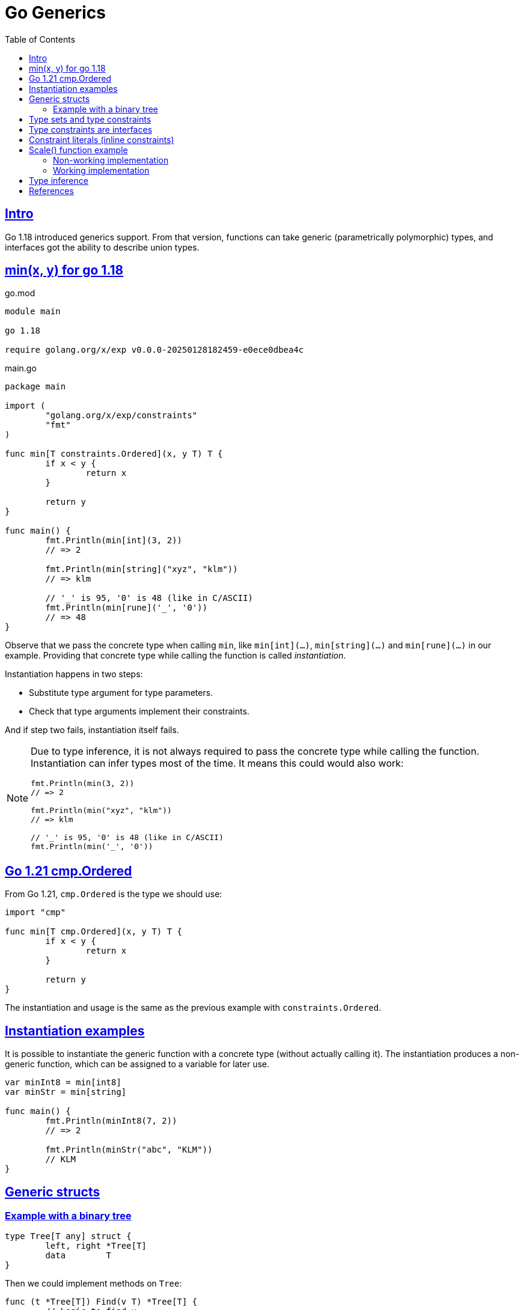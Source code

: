 = Go Generics
:page-tags: go generics
:favicon: https://fernandobasso.dev/cmdline.png
:icons: font
:sectlinks:
:sectnums!:
:toclevels: 6
:source-highlighter: highlight.js
:experimental:
:stem: latexmath
:toc: left
:imagesdir: __assets
ifdef::env-github[]
:tip-caption: :bulb:
:note-caption: :information_source:
:important-caption: :heavy_exclamation_mark:
:caution-caption: :fire:
:warning-caption: :warning:
endif::[]

== Intro

Go 1.18 introduced generics support.
From that version, functions can take generic (parametrically polymorphic) types, and interfaces got the ability to describe union types.

== min(x, y) for go 1.18

.go.mod
[source,go]
----
module main

go 1.18

require golang.org/x/exp v0.0.0-20250128182459-e0ece0dbea4c
----

.main.go
[source,go]
----
package main

import (
	"golang.org/x/exp/constraints"
	"fmt"
)

func min[T constraints.Ordered](x, y T) T {
	if x < y {
		return x
	}

	return y
}

func main() {
	fmt.Println(min[int](3, 2))
	// => 2

	fmt.Println(min[string]("xyz", "klm"))
	// => klm

	// '_' is 95, '0' is 48 (like in C/ASCII)
	fmt.Println(min[rune]('_', '0'))
	// => 48
}
----

Observe that we pass the concrete type when calling `min`, like `min[int](...)`, `min[string](...)` and `min[rune](...)` in our example.
Providing that concrete type while calling the function is called _instantiation_.

Instantiation happens in two steps:

* Substitute type argument for type parameters.
* Check that type arguments implement their constraints.

And if step two fails, instantiation itself fails.

[NOTE]
====
Due to type inference, it is not always required to pass the concrete type while calling the function.
Instantiation can infer types most of the time.
It means this could would also work:

[source,go]
----
fmt.Println(min(3, 2))
// => 2

fmt.Println(min("xyz", "klm"))
// => klm

// '_' is 95, '0' is 48 (like in C/ASCII)
fmt.Println(min('_', '0'))
----
====

== Go 1.21 cmp.Ordered

From Go 1.21, `cmp.Ordered` is the type we should use:

[source,go]
----
import "cmp"

func min[T cmp.Ordered](x, y T) T {
	if x < y {
		return x
	}

	return y
}
----

The instantiation and usage is the same as the previous example with `constraints.Ordered`.

== Instantiation examples

It is possible to instantiate the generic function with a concrete type (without actually calling it).
The instantiation produces a non-generic function, which can be assigned to a variable for later use.

[source,go]
----
var minInt8 = min[int8]
var minStr = min[string]

func main() {
	fmt.Println(minInt8(7, 2))
	// => 2

	fmt.Println(minStr("abc", "KLM"))
	// KLM
}
----

== Generic structs

=== Example with a binary tree

[source,go]
----
type Tree[T any] struct {
	left, right *Tree[T]
	data        T
}
----

Then we could implement methods on `Tree`:

[source,go]
----
func (t *Tree[T]) Find(v T) *Tree[T] {
	// Logic to find v.
}
----

And create concrete-typed instances from the generic `Tree[T]`.
That is, we can instantiate `T` to any concrete type that (in our example), satisfies the `cmp.Ordered` interface:

[source,go]
----
var sTree Tree[string]
var iTree Tree[int64]
----

[NOTE]
====
Remember that `any` is short for `interface{}`.
====

== Type sets and type constraints

An ordinary parameter list has a type for each parameter.
This type defines a set of values that inhabit that type (all possible strings, or all possible integer numbers, etc.)

[source,go]
----
func min(x, y int64) int64 {
	// ...
}
----

In the `min()` function above, `int64` is the type for both `x` and `y`, it it means that both `x` and `y` can take any of the values that inhabit the `int64` type.

Compare with this:

[source,go]
----
func min[T cmp.Ordered](x, y T) T {
	// ...
}
----

In this case, the type parameter list also has a type for each parameter.
It is called a _type constraint_, and it defines a _set of types_.
It is called _type constraint_ because it _constrains_ the types that it accepts.
In this example, the `cmp.Ordered` (or `constraints.Ordered in Go 1.18 and 1.19) type constraint means that `T` can be any type that allows its values to be ordered in some way, and therefore, be compared in terms of which value domes first or after the other value in some sense.

It means integers, strings, floats satisfy `cmp.Ordered` and therefore are valid values to be passed to `min()`, but types like booleans or struct do not satisfy `cmp.Ordered`, and therefore would not be valid input values to `min()`.

[NOTE]
====
As of this writing (Feb 2024 and Go 1.23), the type `bool` does implement comparison operators.
That is, we cannot do things like this:

[source,go]
----
if false < true
// ~ invalid operation: false < true (operator < not
// ~ defined on untyped bool)

// Or

x := min[bool](false, true)
// ~ bool does not satisfy cmp.Ordered (bool missing in ~int |
// ~ ~int8 | ~int16 | ~int32 | ~int64 | ~uint | ~uint8 | ~uint16 |
// ~ ~uint32 | ~uint64 | ~uintptr | ~float32 | ~float64 | ~string)
----

Therefore, `bool` is a type that does not satisfy `cmp.Ordered` constraint.
====

== Type constraints are interfaces

An interface defines a set of methods.
Any type that implements that set of methods implements that interface.

Another way to look at it is that an interface defines a set of types, which is where the following syntax in Go comes from:

[source,go]
----
type MyType interface {
	T1 | T2 | Tₙ
}
----

Operators like `<` or `>` are not methods.
So how come type constraints are interfaces?

[source,go]
----
type Ordered interface {
	Integer | Float | ~string
}
----

[NOTE]
====
Note that there are no methods in the `Ordered` interface.
It is really just defining a set of types.
====

The vertical bar expresses an union of the types.
`Integer` `Float` are interfaces themselves.

The _tilde_ “~” is a new token introduced in Go 1.18.
In short, it means `~T` the set of all types with underlying type `T`.
In our example, `~string` means all types that have the underlying `string` type.

A type constraint has two functions:

* The type set of type constraint is the set of all valid type arguments.
* If all types in a constraint support a certain operation, that operation may be used with the respective type parameter (even though there are exceptions or restrictions to this for a few special cases).

== Constraint literals (inline constraints)

Take this type constraint (with inline interfaces):

[source,go]
----
[S interface{ ~[]E }, E interface{}]
----

Go 1.8 added some syntax sugar so `interface{ ~[]E }` can be shortened to simply `~[]E`, so the type constraint can be written as:

[source,go]
----
[S ~[]E, E interface{}]
----

Also, the empty interface `interface{}` got an alias `any`, the type constraint can be even written like this:

[source,go]
----
[S ~[]E, any]
----

== Scale() function example

=== Non-working implementation

Let’s consider this piece of code:

[source,go]
----
package main

import (
	"fmt"
	"golang.org/x/exp/constraints"
)

// scale takes a slice of Integer and returns a new slice with each
// integer multiplied by k.
func scale[E constraints.Integer](s []E, k E) []E {
	scaled := make([]E, len(s))

	for i, v := range s {
		scaled[i] = v * k
	}

	return scaled
}

// Point represents the coordinates of a point.
type Point []int32

// Str returns a stringified version Point p.
func (p Point) Str() string {
	var s string

	for _, v := range p {
		s += string(v) + " "
	}

	return s
}

func main() {
	xs := Point{2, 3, 4}

	scaledXs := scale(xs, 2)

	// ERROR: Doesn't compile.
	fmt.Printf("%s\n", scaledXs.Str())
	// ~ scaledXs.Str undefined (type []int32 has no field or method Str)
}
----

The problem with this implementation is that `scale()` returns a `[]E`, where `E` is the element type of the argument slice.

When we call `scale()` with a value of type `Point`, whose underlying type is `[]int32`, we get back a value of type `[]int32`, not a value of type `Point`.
The problem here is that `Point` has the method `Str()`, but `[]int32`` does not, thus the error.

[NOTE]
====
This is one more reason why I generally prefer explicit type annotations.
So instead of:

[source,text]
----
v := someFn(x)
----

We would do something like this:

[source,text]
----
var v SomeType = someFn(x)
----

If `somFn()` does NOT return `SomeType``, we know immediately, either through the editor feedback or when testing or compiling the code.

Explicit type annotations make the expected type immediately visible, and we don't need to be in an editor/IDE with LSP or some other tool to help with hovers or whatever to inspect the returned types.
It becomes visible and explicit even in a plain text file, cat, Gitlab, etc.
====

=== Working implementation

The fix is simple: we simply use more appropriate types and things work.

[source,diff]
----
- func scale[E constraints.Integer](s []E, k E) []E {
+ func scale[S ~[]E, E constraints.Integer](s S, k E) S {
-   scaled := make([]E, len(s))
+   scaled := make(S, len(s))

  for i, v := range s {
    scaled[i] = v * k
  }

  return scaled
}
----

We introduced a new type constraint `S ~[]E` (which is the type of the argument), so that the underlying type of its argument must be a slice of some element of type `E`.

With this change, the first argument of the function is of type `S`, rather than `[]E`.

But now if we call `scale(p, k)`, and `p` is of type `Point`, then the return type will also be of type `Point`, and `Point does have a method `Str()`.

And with those changes we have a proper, working implementation of `scale()` as the types now work as we actually need them to work.

== Type inference

This is how we can call `scale()`:

[source,go]
----
xs := Point{2, 3, 4}

scaledXs := scale[Point, int32](xs, 2)

fmt.Printf("%s\n", scaledXs.Str())
----

We pass `Point` as the type constraint for `S` (`xs` parameter), and `int32` for the type constraint for `E` (`2` parameter).
But we can also call it without providing the type constraints explicitly, and the type checker will be able to correctly infer the types _from the parameters_ passed.

[source,go]
----
xs := Point{2, 3, 4}
scale(xs, 2)
----

In this case, the type checker infers that the type constraint for `S` is `Point` (and ``Point``'s underlying type is `int32`).
The type constraint for `2` is `int32`.

All the type arguments are successfully inferred, so the function can be instantiated and called without explicit type arguments provided at the call site.

[NOTE]
====
Depending on our setup, including linting, we may even get diagnostic messages saying we are providing _unnecessary_ type arguments, since in most situations type inference just works.

Whether it is good practice to be implicit instead of explicit is a controversial topic (I tend to err on the side of being explicit most of the time, though).
====

== References

* link:https://www.youtube.com/watch?v=Pa_e9EeCdy8[ GopherCon 2021: Generics! - Robert Griesemer & Ian Lance Taylor (Youtube)^].

++++
<style type="text/css" rel="stylesheet">
.hljs-comment {
  font-style: normal;
}
</style>
++++
